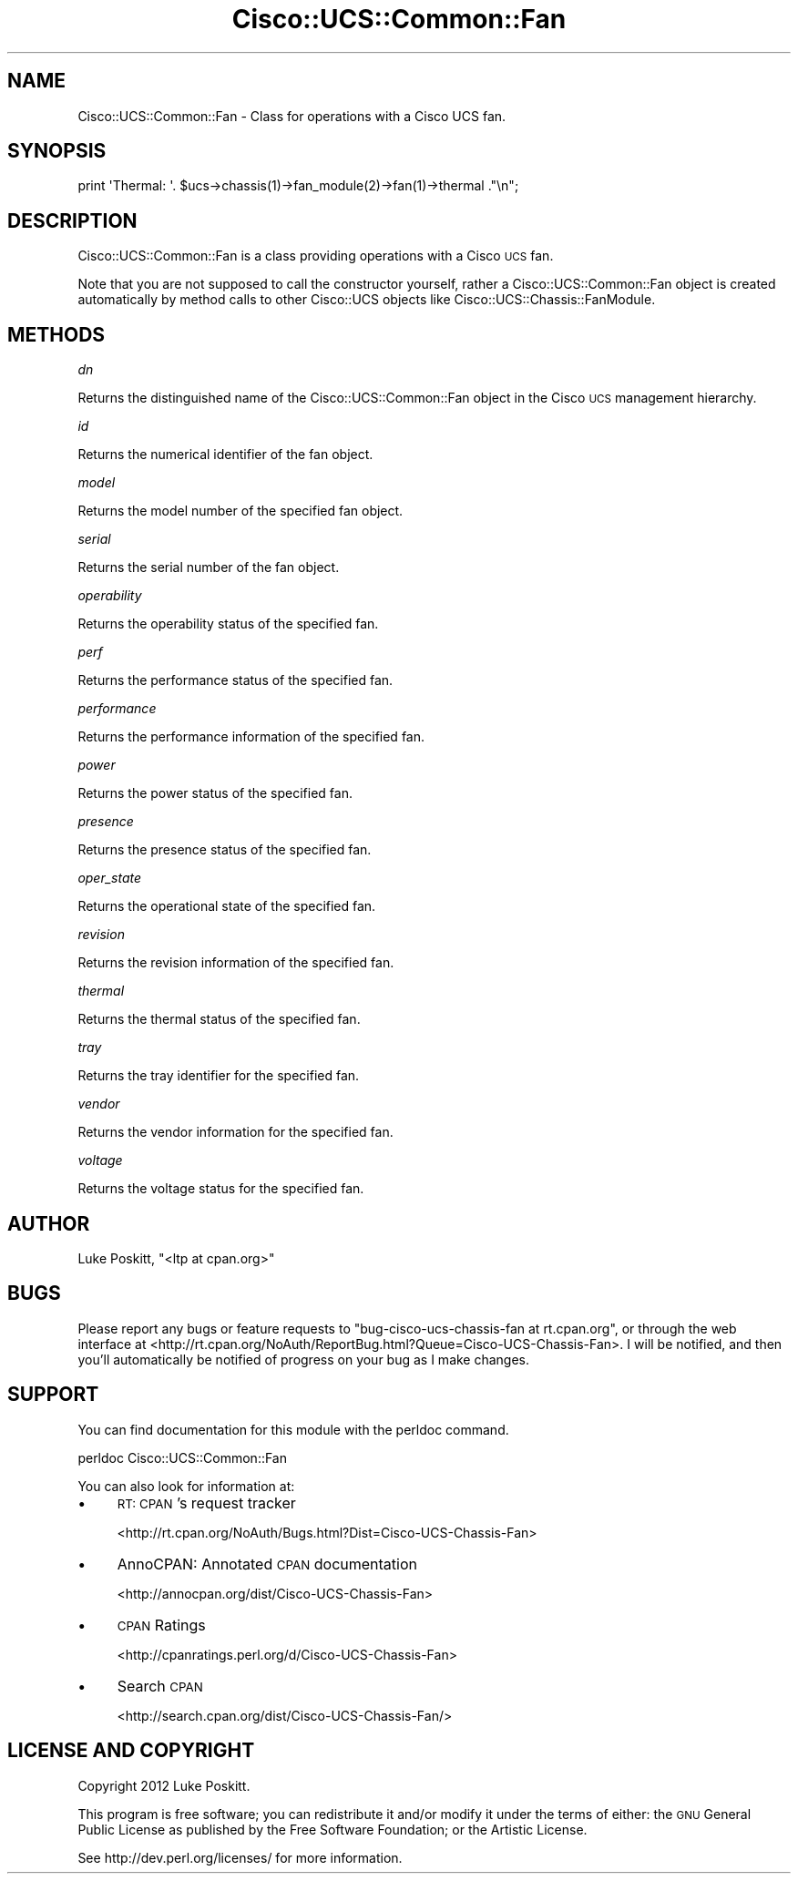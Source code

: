 .\" Automatically generated by Pod::Man 4.14 (Pod::Simple 3.40)
.\"
.\" Standard preamble:
.\" ========================================================================
.de Sp \" Vertical space (when we can't use .PP)
.if t .sp .5v
.if n .sp
..
.de Vb \" Begin verbatim text
.ft CW
.nf
.ne \\$1
..
.de Ve \" End verbatim text
.ft R
.fi
..
.\" Set up some character translations and predefined strings.  \*(-- will
.\" give an unbreakable dash, \*(PI will give pi, \*(L" will give a left
.\" double quote, and \*(R" will give a right double quote.  \*(C+ will
.\" give a nicer C++.  Capital omega is used to do unbreakable dashes and
.\" therefore won't be available.  \*(C` and \*(C' expand to `' in nroff,
.\" nothing in troff, for use with C<>.
.tr \(*W-
.ds C+ C\v'-.1v'\h'-1p'\s-2+\h'-1p'+\s0\v'.1v'\h'-1p'
.ie n \{\
.    ds -- \(*W-
.    ds PI pi
.    if (\n(.H=4u)&(1m=24u) .ds -- \(*W\h'-12u'\(*W\h'-12u'-\" diablo 10 pitch
.    if (\n(.H=4u)&(1m=20u) .ds -- \(*W\h'-12u'\(*W\h'-8u'-\"  diablo 12 pitch
.    ds L" ""
.    ds R" ""
.    ds C` ""
.    ds C' ""
'br\}
.el\{\
.    ds -- \|\(em\|
.    ds PI \(*p
.    ds L" ``
.    ds R" ''
.    ds C`
.    ds C'
'br\}
.\"
.\" Escape single quotes in literal strings from groff's Unicode transform.
.ie \n(.g .ds Aq \(aq
.el       .ds Aq '
.\"
.\" If the F register is >0, we'll generate index entries on stderr for
.\" titles (.TH), headers (.SH), subsections (.SS), items (.Ip), and index
.\" entries marked with X<> in POD.  Of course, you'll have to process the
.\" output yourself in some meaningful fashion.
.\"
.\" Avoid warning from groff about undefined register 'F'.
.de IX
..
.nr rF 0
.if \n(.g .if rF .nr rF 1
.if (\n(rF:(\n(.g==0)) \{\
.    if \nF \{\
.        de IX
.        tm Index:\\$1\t\\n%\t"\\$2"
..
.        if !\nF==2 \{\
.            nr % 0
.            nr F 2
.        \}
.    \}
.\}
.rr rF
.\" ========================================================================
.\"
.IX Title "Cisco::UCS::Common::Fan 3"
.TH Cisco::UCS::Common::Fan 3 "2016-05-25" "perl v5.32.0" "User Contributed Perl Documentation"
.\" For nroff, turn off justification.  Always turn off hyphenation; it makes
.\" way too many mistakes in technical documents.
.if n .ad l
.nh
.SH "NAME"
Cisco::UCS::Common::Fan \- Class for operations with a Cisco UCS fan.
.SH "SYNOPSIS"
.IX Header "SYNOPSIS"
.Vb 1
\&    print \*(AqThermal: \*(Aq. $ucs\->chassis(1)\->fan_module(2)\->fan(1)\->thermal ."\en";
.Ve
.SH "DESCRIPTION"
.IX Header "DESCRIPTION"
Cisco::UCS::Common::Fan is a class providing operations with a Cisco \s-1UCS\s0 fan.
.PP
Note that you are not supposed to call the constructor yourself, rather a 
Cisco::UCS::Common::Fan object is created automatically by method calls to 
other Cisco::UCS objects like Cisco::UCS::Chassis::FanModule.
.SH "METHODS"
.IX Header "METHODS"
\fIdn\fR
.IX Subsection "dn"
.PP
Returns the distinguished name of the Cisco::UCS::Common::Fan object in the 
Cisco \s-1UCS\s0 management hierarchy.
.PP
\fIid\fR
.IX Subsection "id"
.PP
Returns the numerical identifier of the fan object.
.PP
\fImodel\fR
.IX Subsection "model"
.PP
Returns the model number of the specified fan object.
.PP
\fIserial\fR
.IX Subsection "serial"
.PP
Returns the serial number of the fan object.
.PP
\fIoperability\fR
.IX Subsection "operability"
.PP
Returns the operability status of the specified fan.
.PP
\fIperf\fR
.IX Subsection "perf"
.PP
Returns the performance status of the specified fan.
.PP
\fIperformance\fR
.IX Subsection "performance"
.PP
Returns the performance information of the specified fan.
.PP
\fIpower\fR
.IX Subsection "power"
.PP
Returns the power status of the specified fan.
.PP
\fIpresence\fR
.IX Subsection "presence"
.PP
Returns the presence status of the specified fan.
.PP
\fIoper_state\fR
.IX Subsection "oper_state"
.PP
Returns the operational state of the specified fan.
.PP
\fIrevision\fR
.IX Subsection "revision"
.PP
Returns the revision information of the specified fan.
.PP
\fIthermal\fR
.IX Subsection "thermal"
.PP
Returns the thermal status of the specified fan.
.PP
\fItray\fR
.IX Subsection "tray"
.PP
Returns the tray identifier for the specified fan.
.PP
\fIvendor\fR
.IX Subsection "vendor"
.PP
Returns the vendor information for the specified fan.
.PP
\fIvoltage\fR
.IX Subsection "voltage"
.PP
Returns the voltage status for the specified fan.
.SH "AUTHOR"
.IX Header "AUTHOR"
Luke Poskitt, \f(CW\*(C`<ltp at cpan.org>\*(C'\fR
.SH "BUGS"
.IX Header "BUGS"
Please report any bugs or feature requests to 
\&\f(CW\*(C`bug\-cisco\-ucs\-chassis\-fan at rt.cpan.org\*(C'\fR, or through the web interface at 
<http://rt.cpan.org/NoAuth/ReportBug.html?Queue=Cisco\-UCS\-Chassis\-Fan>.  I 
will be notified, and then you'll automatically be notified of progress on 
your bug as I make changes.
.SH "SUPPORT"
.IX Header "SUPPORT"
You can find documentation for this module with the perldoc command.
.PP
.Vb 1
\&    perldoc Cisco::UCS::Common::Fan
.Ve
.PP
You can also look for information at:
.IP "\(bu" 4
\&\s-1RT: CPAN\s0's request tracker
.Sp
<http://rt.cpan.org/NoAuth/Bugs.html?Dist=Cisco\-UCS\-Chassis\-Fan>
.IP "\(bu" 4
AnnoCPAN: Annotated \s-1CPAN\s0 documentation
.Sp
<http://annocpan.org/dist/Cisco\-UCS\-Chassis\-Fan>
.IP "\(bu" 4
\&\s-1CPAN\s0 Ratings
.Sp
<http://cpanratings.perl.org/d/Cisco\-UCS\-Chassis\-Fan>
.IP "\(bu" 4
Search \s-1CPAN\s0
.Sp
<http://search.cpan.org/dist/Cisco\-UCS\-Chassis\-Fan/>
.SH "LICENSE AND COPYRIGHT"
.IX Header "LICENSE AND COPYRIGHT"
Copyright 2012 Luke Poskitt.
.PP
This program is free software; you can redistribute it and/or modify it
under the terms of either: the \s-1GNU\s0 General Public License as published
by the Free Software Foundation; or the Artistic License.
.PP
See http://dev.perl.org/licenses/ for more information.
